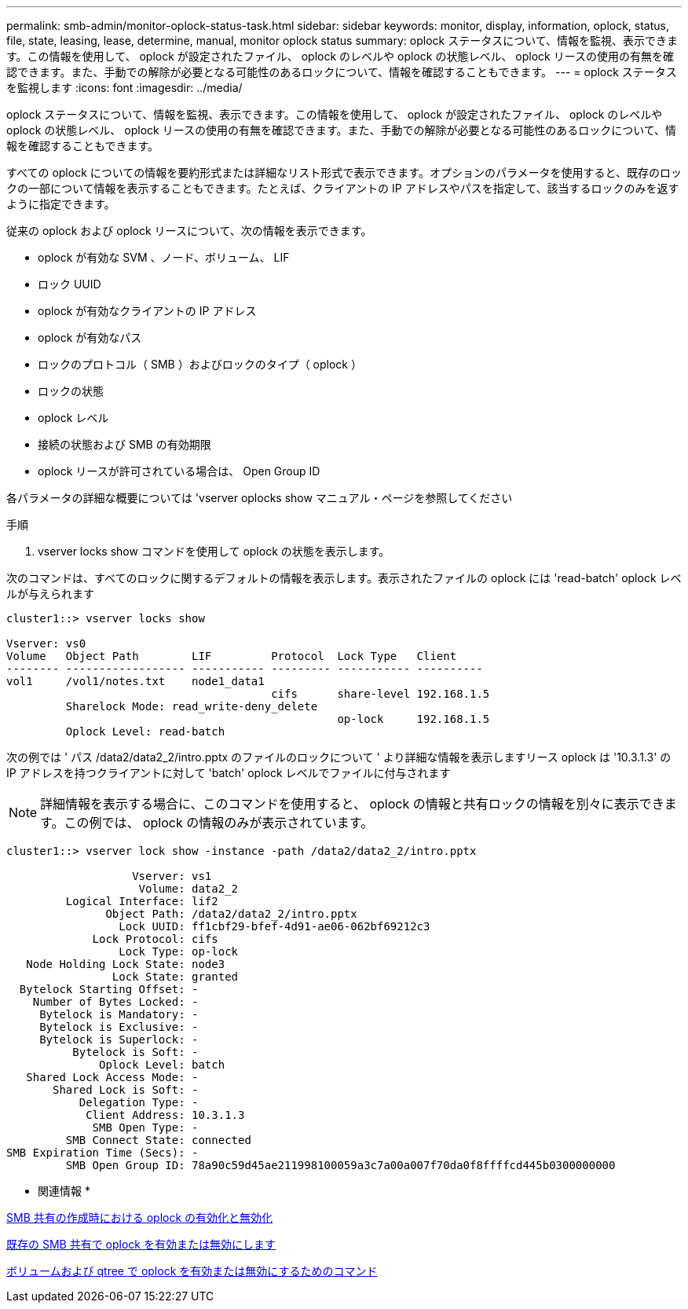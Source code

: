 ---
permalink: smb-admin/monitor-oplock-status-task.html 
sidebar: sidebar 
keywords: monitor, display, information, oplock, status, file, state, leasing, lease, determine, manual, monitor oplock status 
summary: oplock ステータスについて、情報を監視、表示できます。この情報を使用して、 oplock が設定されたファイル、 oplock のレベルや oplock の状態レベル、 oplock リースの使用の有無を確認できます。また、手動での解除が必要となる可能性のあるロックについて、情報を確認することもできます。 
---
= oplock ステータスを監視します
:icons: font
:imagesdir: ../media/


[role="lead"]
oplock ステータスについて、情報を監視、表示できます。この情報を使用して、 oplock が設定されたファイル、 oplock のレベルや oplock の状態レベル、 oplock リースの使用の有無を確認できます。また、手動での解除が必要となる可能性のあるロックについて、情報を確認することもできます。

すべての oplock についての情報を要約形式または詳細なリスト形式で表示できます。オプションのパラメータを使用すると、既存のロックの一部について情報を表示することもできます。たとえば、クライアントの IP アドレスやパスを指定して、該当するロックのみを返すように指定できます。

従来の oplock および oplock リースについて、次の情報を表示できます。

* oplock が有効な SVM 、ノード、ボリューム、 LIF
* ロック UUID
* oplock が有効なクライアントの IP アドレス
* oplock が有効なパス
* ロックのプロトコル（ SMB ）およびロックのタイプ（ oplock ）
* ロックの状態
* oplock レベル
* 接続の状態および SMB の有効期限
* oplock リースが許可されている場合は、 Open Group ID


各パラメータの詳細な概要については 'vserver oplocks show マニュアル・ページを参照してください

.手順
. vserver locks show コマンドを使用して oplock の状態を表示します。


次のコマンドは、すべてのロックに関するデフォルトの情報を表示します。表示されたファイルの oplock には 'read-batch' oplock レベルが与えられます

[listing]
----
cluster1::> vserver locks show

Vserver: vs0
Volume   Object Path        LIF         Protocol  Lock Type   Client
-------- ------------------ ----------- --------- ----------- ----------
vol1     /vol1/notes.txt    node1_data1
                                        cifs      share-level 192.168.1.5
         Sharelock Mode: read_write-deny_delete
                                                  op-lock     192.168.1.5
         Oplock Level: read-batch
----
次の例では ' パス /data2/data2_2/intro.pptx のファイルのロックについて ' より詳細な情報を表示しますリース oplock は '10.3.1.3' の IP アドレスを持つクライアントに対して 'batch' oplock レベルでファイルに付与されます

[NOTE]
====
詳細情報を表示する場合に、このコマンドを使用すると、 oplock の情報と共有ロックの情報を別々に表示できます。この例では、 oplock の情報のみが表示されています。

====
[listing]
----
cluster1::> vserver lock show -instance -path /data2/data2_2/intro.pptx

                   Vserver: vs1
                    Volume: data2_2
         Logical Interface: lif2
               Object Path: /data2/data2_2/intro.pptx
                 Lock UUID: ff1cbf29-bfef-4d91-ae06-062bf69212c3
             Lock Protocol: cifs
                 Lock Type: op-lock
   Node Holding Lock State: node3
                Lock State: granted
  Bytelock Starting Offset: -
    Number of Bytes Locked: -
     Bytelock is Mandatory: -
     Bytelock is Exclusive: -
     Bytelock is Superlock: -
          Bytelock is Soft: -
              Oplock Level: batch
   Shared Lock Access Mode: -
       Shared Lock is Soft: -
           Delegation Type: -
            Client Address: 10.3.1.3
             SMB Open Type: -
         SMB Connect State: connected
SMB Expiration Time (Secs): -
         SMB Open Group ID: 78a90c59d45ae211998100059a3c7a00a007f70da0f8ffffcd445b0300000000
----
* 関連情報 *

xref:enable-disable-oplocks-when-creating-shares-task.adoc[SMB 共有の作成時における oplock の有効化と無効化]

xref:enable-disable-oplocks-existing-shares-task.adoc[既存の SMB 共有で oplock を有効または無効にします]

xref:commands-oplocks-volumes-qtrees-reference.adoc[ボリュームおよび qtree で oplock を有効または無効にするためのコマンド]
